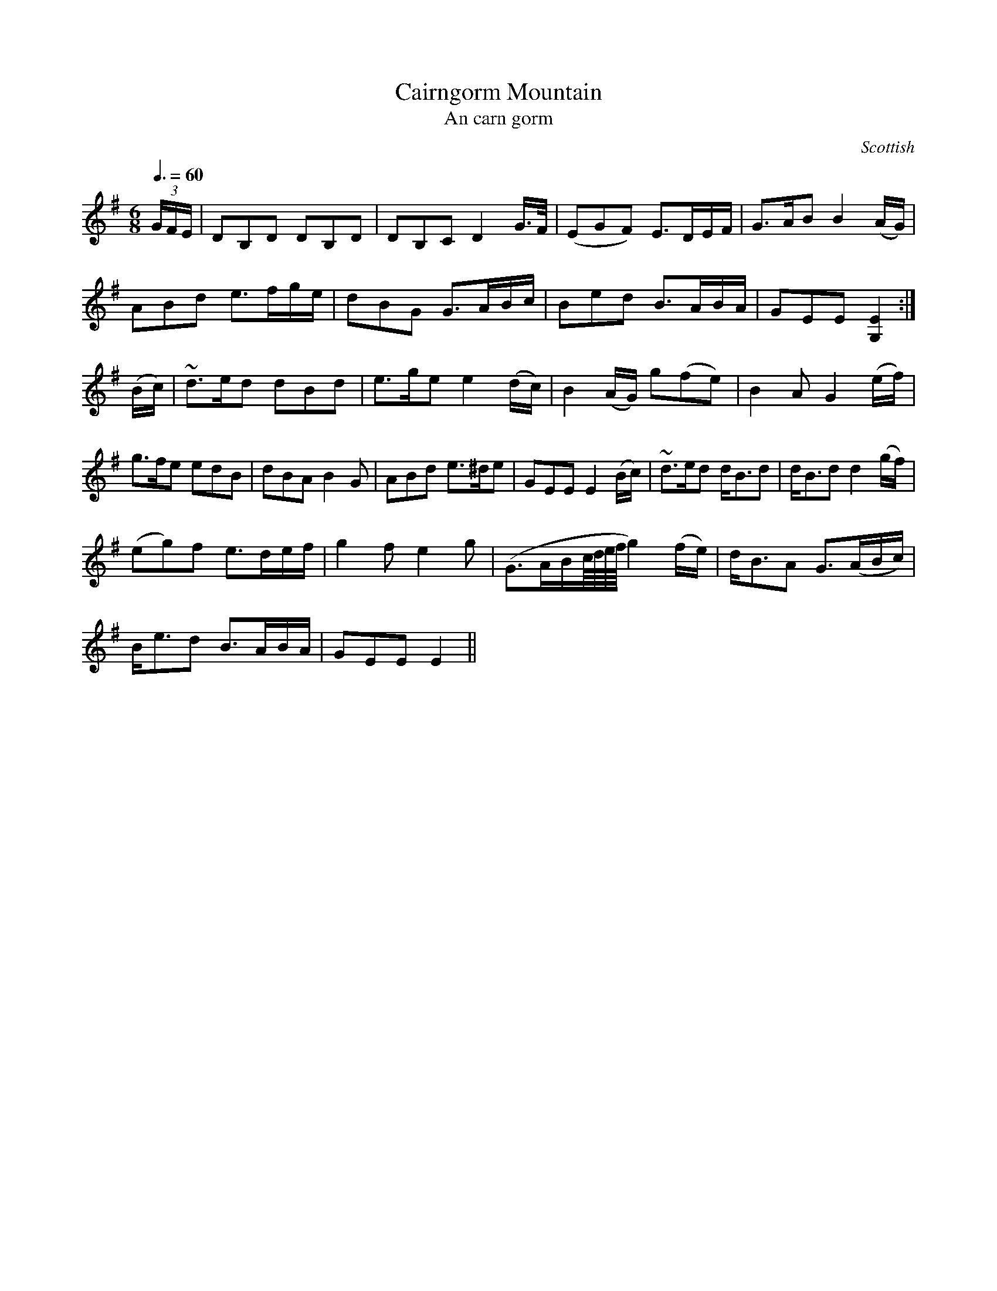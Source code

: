 X:15
T:Cairngorm Mountain
T:An carn gorm
R:Slow Air
S:Simon Fraser Collection
N:No.154
O:Scottish
M:6/8
L:1/8
Q:3/8=60
K:G
(3G/F/E/|DB,D DB,D|DB,C D2 G/>F/|(EGF) E>DE/F/|G>AB B2 (A/G/)|
ABd e>fg/e/|dBG G>AB/c/|Bed B>AB/A/|GEE [G,2E2]:|
(B/c/)|~d>ed dBd|e>ge e2 (d/c/)|B2 (A/G/) g(fe)|B2 A G2 (e/f/)|
g>fe edB|dBA B2G|ABd e>^de|GEE E2 (B/c/)|~d>ed d<Bd|d<Bd d2 (g/f/)|
(eg)f e>de/f/|g2f e2g|(G>AB/c/8d/8e/8f/8 g2) (f/e/)|d<BA G>(AB/c/)|
B<ed B>AB/A/|GEE E2||
